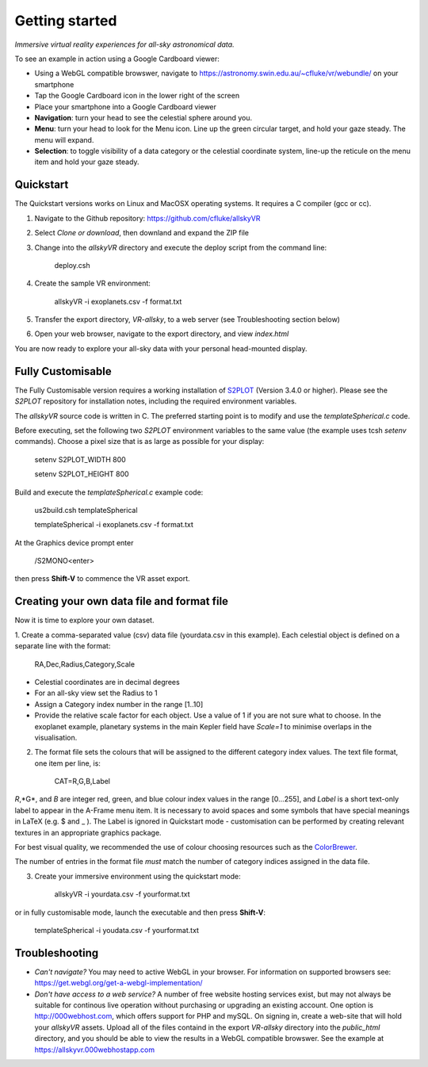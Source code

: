 Getting started
===============

*Immersive virtual reality experiences for all-sky astronomical data.*

To see an example in action using a Google Cardboard viewer:

* Using a WebGL compatible browswer, navigate to https://astronomy.swin.edu.au/~cfluke/vr/webundle/ on your smartphone
* Tap the Google Cardboard icon in the lower right of the screen
* Place your smartphone into a Google Cardboard viewer
* **Navigation**: turn your head to see the celestial sphere around you.
* **Menu**: turn your head to look for the Menu icon.  Line up the green circular target, and hold your gaze steady.  The menu will expand.
* **Selection**: to toggle visibility of a data category or the celestial coordinate system, line-up the reticule on the menu item and hold your gaze steady.


Quickstart
^^^^^^^^^^

The Quickstart versions works on Linux and MacOSX operating systems.  It requires a C compiler (gcc or cc).

1. Navigate to the Github repository: https://github.com/cfluke/allskyVR
2. Select *Clone or download*, then downland and expand the ZIP file
3. Change into the *allskyVR* directory and execute the deploy script from the command line: 

    deploy.csh

4. Create the sample VR environment: 

    allskyVR -i exoplanets.csv -f format.txt

5. Transfer the export directory, *VR-allsky*, to a web server (see Troubleshooting section below)
6. Open your web browser, navigate to the export directory, and view *index.html*

You are now ready to explore your all-sky data with your personal head-mounted display.

Fully Customisable
^^^^^^^^^^^^^^^^^^

The Fully Customisable version requires a working installation of `S2PLOT <https://github.com/mivp/s2plot>`_ (Version 3.4.0 or higher).  Please see the *S2PLOT* repository for installation notes, including the required environment variables.  

The *allskyVR* source code is written in C.  The preferred starting point is to modify and use the *templateSpherical.c* code. 

Before executing, set the following two *S2PLOT* environment variables to the same value (the example uses tcsh *setenv* commands).  Choose a pixel size that is as large as possible for your display:

    setenv S2PLOT_WIDTH 800
    
    setenv S2PLOT_HEIGHT 800
    
Build and execute the *templateSpherical.c* example code:

    us2build.csh templateSpherical
    
    templateSpherical -i exoplanets.csv -f format.txt
    
At the Graphics device prompt enter 

    /S2MONO<enter> 
    
then press **Shift-V** to commence the VR asset export.  



Creating your own data file and format file
^^^^^^^^^^^^^^^^^^^^^^^^^^^^^^^^^^^^^^^^^^^

Now it is time to explore your own dataset.

1. Create a comma-separated value (csv) data file (yourdata.csv in this example). 
Each celestial object is defined on a separate line with the format: 

    RA,Dec,Radius,Category,Scale 

* Celestial coordinates are in decimal degrees
* For an all-sky view set the Radius to 1
* Assign a Category index number in the range [1..10]
* Provide the relative scale factor for each object.  Use a value of 1 if you are not sure what to choose. In the exoplanet example, planetary systems in the main Kepler field have *Scale=1* to minimise overlaps in the visualisation.

2. The format file sets the colours that will be assigned to the different category index values.   The text file format, one item per line, is:

    CAT=R,G,B,Label
    
*R*,*G*, and *B* are integer red, green, and blue colour index values in the range [0...255], and *Label* is a short text-only label to appear in the A-Frame menu item.   It is necessary to avoid spaces and some symbols that have special meanings in LaTeX (e.g. $ and _ ).  The Label is ignored in Quickstart mode - customisation can be performed by creating relevant textures in an appropriate graphics package.
 
For best visual quality, we recommended the use of colour choosing resources such as the `ColorBrewer <http://colorbrewer2.org/#type=sequential&scheme=BuGn&n=3">`_.

The number of entries in the format file *must* match the number of category indices assigned in the data file.

3. Create your immersive environment using the quickstart mode: 

    allskyVR -i yourdata.csv -f yourformat.txt
    
or in fully customisable mode, launch the executable and then press **Shift-V**:

    templateSpherical -i youdata.csv -f yourformat.txt


Troubleshooting
^^^^^^^^^^^^^^^

* *Can't navigate?* You may need to active WebGL in your browser.  For information on supported browsers see: https://get.webgl.org/get-a-webgl-implementation/

* *Don't have access to a web service?* A number of free website hosting services exist, but may not always be suitable for continous live operation without purchasing or upgrading an existing account.  One option is http://000webhost.com, which offers support for PHP and mySQL.  On signing in, create a web-site that will hold your *allskyVR* assets.  Upload all of the files containd in the export *VR-allsky* directory into the *public_html* directory, and you should be able to view the results in a WebGL compatible browswer.  See the example at https://allskyvr.000webhostapp.com
